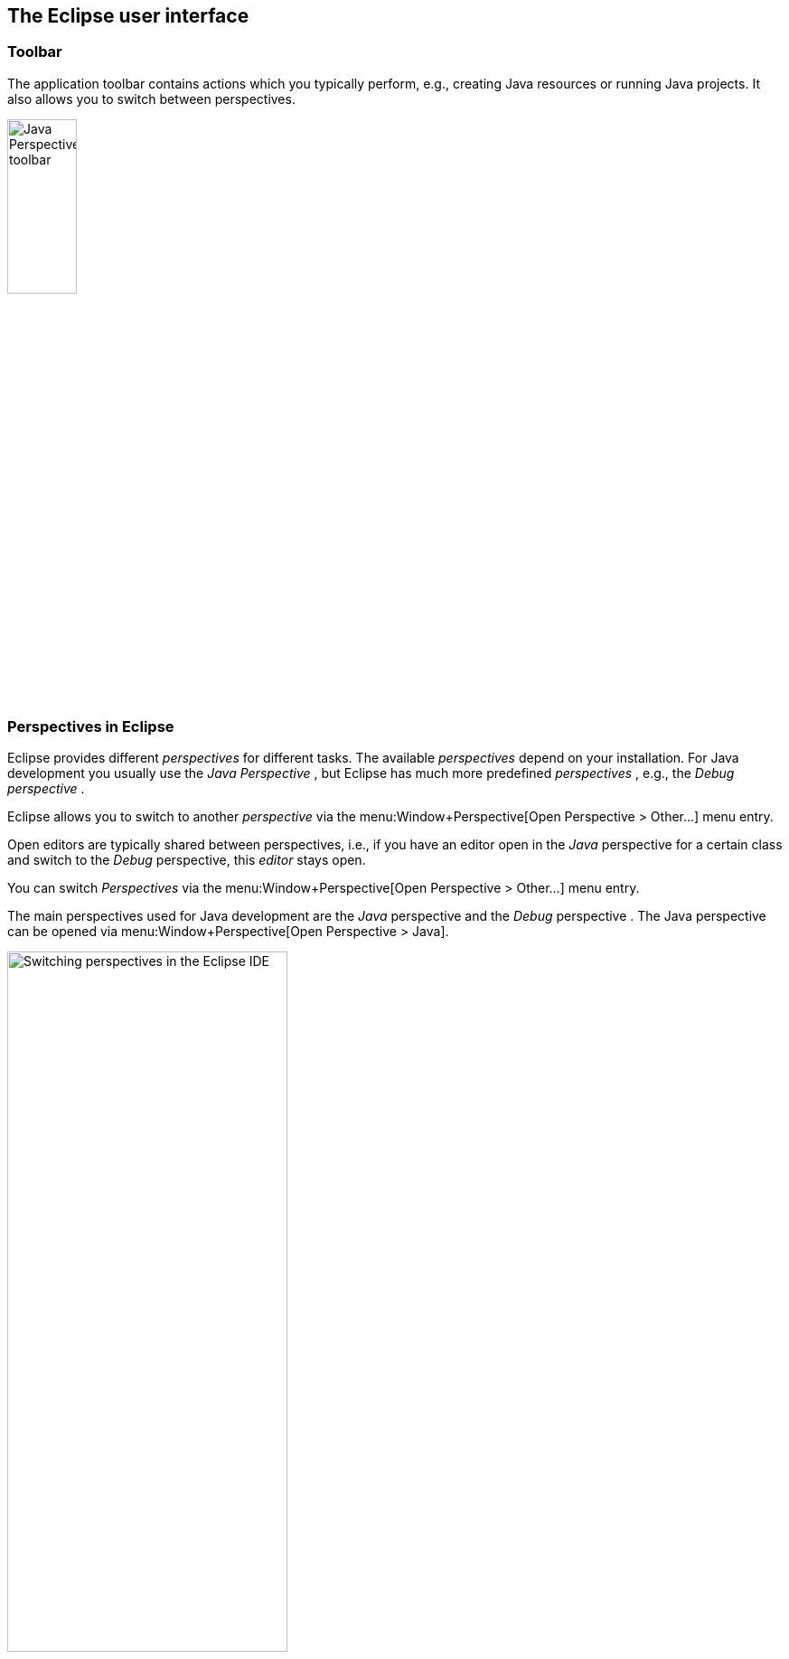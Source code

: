 == The Eclipse user interface

=== Toolbar

The application toolbar contains actions which you typically
perform, e.g., creating Java resources or running
Java projects. It
also allows you to switch between perspectives.
		
image::javaperspectivetoolbar10.png[Java Perspective toolbar,pdfwidth=30%,width=30%]

=== Perspectives in Eclipse
		
Eclipse provides different
_perspectives_
for different tasks.
The available
_perspectives_
depend on your installation.
For Java development you
usually use the
_Java Perspective_
, but Eclipse has much more predefined
_perspectives_
, e.g., the
_Debug_
_perspective_
.
		
Eclipse allows you to
switch to another
_perspective_
via the
menu:Window+Perspective[Open Perspective > Other...]
menu entry.
		
		
Open
editors
are typically shared between
perspectives, i.e., if you have
an
editor
open in the
_Java_
perspective
for a certain class and switch to the
_Debug_
perspective, this
_editor_
stays open.
		
		

You can switch
_Perspectives_
via the
menu:Window+Perspective[Open Perspective > Other...]
menu entry.
		
		
The main perspectives used for Java development are the
_Java_
perspective
and the
_Debug_
perspective
.
The Java perspective can be opened via
menu:Window+Perspective[Open Perspective > Java].
		
image::eclipseide_perspective10.png[Switching perspectives in the Eclipse IDE,pdfwidth=60%,width=60%]
		
On the left hand side, this perspective shows the
_Package Explorer_
view,
which allows you to browse your
_projects_
and to select the
components you want to open in an editor via a
double-click.
		
For example, to open
a Java source file, open the tree under
`src`
,
select the corresponding
_.java_
file and double-click it. This will open the file in the
default Java
_editor_
.
		
The following picture shows the default Java
perspective. The
_Package Explorer_
view
is on the left. In the middle
you
see the
open
editors. Several
editors
are stacked in the same container and you can
switch between them by
clicking on the corresponding tab.
Via drag and
drop you can move an
editor to a new position in the Eclipse IDE.
		
image::eclipse_java.png[Eclipse Java Perspective,pdfwidth=60%]
		
To the right and below the editor area you find more
_views_
which were considered useful by the developer of the
perspective. For
example, the
_Javadoc_
view
shows the Javadoc of the selected class or method.
		
=== Resetting and customizing a perspective
		
A common problem is that you changed the arrangement of views and
editors in your
_perspective_
and you want to restore Eclipse to its original state. For example,
you might have closed a
view
.
You can reset a
_perspective_
to its original
state
via the
menu:Window[Perspective > Reset Perspective...]
menu entry.
		
You can change the layout and content within a
perspective
by
opening or closing
parts
and by re-arranging them.
		
To open a new
part
in your current
perspective,
use the
menu:Window[Show View > Other...]
menu entry. The following
_Show View_
dialog allows you to search for certain
_parts_
.
image::ide_showview10.png[Show View dialog,pdfwidth=60%]
		
If you want to reset your current
perspective
to its default,
use the
menu:Window[Reset Perspective]
menu entry.
		
You can save the currently selected
perspective
via
menu:Window+Perspective[Save Perspective As...].
		
image::eclipseide_saveperspective10.png[Save your perspective configuration,pdfwidth=40%,width=40%]
		
The
menu:Window+Perspective[Customize Perspective...]
menu entry allows you to adjust the selected
perspective
. For example,
you can
hide or show toolbar and menu entries.
		
image::perspective_customize10.png[Customize Perspective,pdfwidth=40%,width=40%]
		
